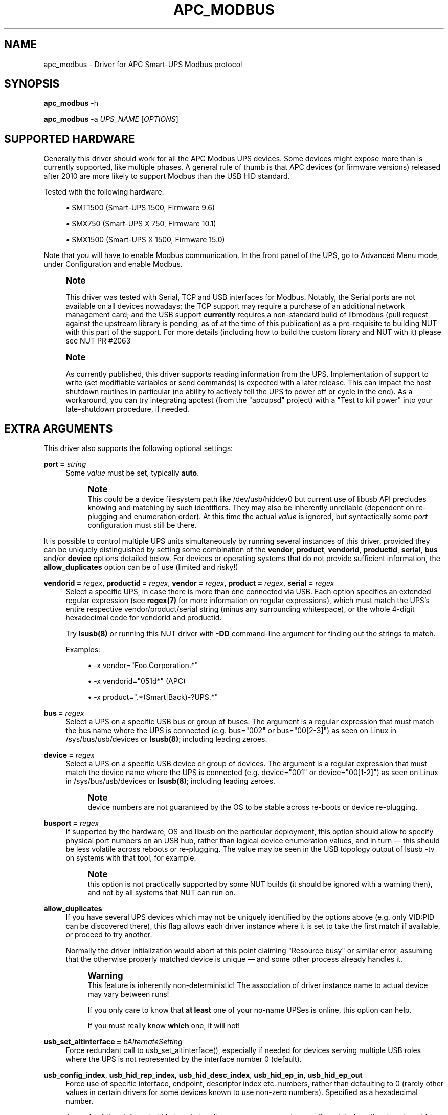 '\" t
.\"     Title: apc_modbus
.\"    Author: [see the "AUTHORS" section]
.\" Generator: DocBook XSL Stylesheets vsnapshot <http://docbook.sf.net/>
.\"      Date: 04/02/2024
.\"    Manual: NUT Manual
.\"    Source: Network UPS Tools 2.8.2
.\"  Language: English
.\"
.TH "APC_MODBUS" "8" "04/02/2024" "Network UPS Tools 2\&.8\&.2" "NUT Manual"
.\" -----------------------------------------------------------------
.\" * Define some portability stuff
.\" -----------------------------------------------------------------
.\" ~~~~~~~~~~~~~~~~~~~~~~~~~~~~~~~~~~~~~~~~~~~~~~~~~~~~~~~~~~~~~~~~~
.\" http://bugs.debian.org/507673
.\" http://lists.gnu.org/archive/html/groff/2009-02/msg00013.html
.\" ~~~~~~~~~~~~~~~~~~~~~~~~~~~~~~~~~~~~~~~~~~~~~~~~~~~~~~~~~~~~~~~~~
.ie \n(.g .ds Aq \(aq
.el       .ds Aq '
.\" -----------------------------------------------------------------
.\" * set default formatting
.\" -----------------------------------------------------------------
.\" disable hyphenation
.nh
.\" disable justification (adjust text to left margin only)
.ad l
.\" -----------------------------------------------------------------
.\" * MAIN CONTENT STARTS HERE *
.\" -----------------------------------------------------------------
.SH "NAME"
apc_modbus \- Driver for APC Smart\-UPS Modbus protocol
.SH "SYNOPSIS"
.sp
\fBapc_modbus\fR \-h
.sp
\fBapc_modbus\fR \-a \fIUPS_NAME\fR [\fIOPTIONS\fR]
.SH "SUPPORTED HARDWARE"
.sp
Generally this driver should work for all the APC Modbus UPS devices\&. Some devices might expose more than is currently supported, like multiple phases\&. A general rule of thumb is that APC devices (or firmware versions) released after 2010 are more likely to support Modbus than the USB HID standard\&.
.sp
Tested with the following hardware:
.sp
.RS 4
.ie n \{\
\h'-04'\(bu\h'+03'\c
.\}
.el \{\
.sp -1
.IP \(bu 2.3
.\}
SMT1500 (Smart\-UPS 1500, Firmware 9\&.6)
.RE
.sp
.RS 4
.ie n \{\
\h'-04'\(bu\h'+03'\c
.\}
.el \{\
.sp -1
.IP \(bu 2.3
.\}
SMX750 (Smart\-UPS X 750, Firmware 10\&.1)
.RE
.sp
.RS 4
.ie n \{\
\h'-04'\(bu\h'+03'\c
.\}
.el \{\
.sp -1
.IP \(bu 2.3
.\}
SMX1500 (Smart\-UPS X 1500, Firmware 15\&.0)
.RE
.sp
Note that you will have to enable Modbus communication\&. In the front panel of the UPS, go to Advanced Menu mode, under Configuration and enable Modbus\&.
.if n \{\
.sp
.\}
.RS 4
.it 1 an-trap
.nr an-no-space-flag 1
.nr an-break-flag 1
.br
.ps +1
\fBNote\fR
.ps -1
.br
.sp
This driver was tested with Serial, TCP and USB interfaces for Modbus\&. Notably, the Serial ports are not available on all devices nowadays; the TCP support may require a purchase of an additional network management card; and the USB support \fBcurrently\fR requires a non\-standard build of libmodbus (pull request against the upstream library is pending, as of at the time of this publication) as a pre\-requisite to building NUT with this part of the support\&. For more details (including how to build the custom library and NUT with it) please see NUT PR #2063
.sp .5v
.RE
.if n \{\
.sp
.\}
.RS 4
.it 1 an-trap
.nr an-no-space-flag 1
.nr an-break-flag 1
.br
.ps +1
\fBNote\fR
.ps -1
.br
.sp
As currently published, this driver supports reading information from the UPS\&. Implementation of support to write (set modifiable variables or send commands) is expected with a later release\&. This can impact the host shutdown routines in particular (no ability to actively tell the UPS to power off or cycle in the end)\&. As a workaround, you can try integrating apctest (from the "apcupsd" project) with a "Test to kill power" into your late\-shutdown procedure, if needed\&.
.sp .5v
.RE
.SH "EXTRA ARGUMENTS"
.sp
This driver also supports the following optional settings:
.PP
\fBport =\fR \fIstring\fR
.RS 4
Some
\fIvalue\fR
must be set, typically
\fBauto\fR\&.
.if n \{\
.sp
.\}
.RS 4
.it 1 an-trap
.nr an-no-space-flag 1
.nr an-break-flag 1
.br
.ps +1
\fBNote\fR
.ps -1
.br
This could be a device filesystem path like
/dev/usb/hiddev0
but current use of libusb API precludes knowing and matching by such identifiers\&. They may also be inherently unreliable (dependent on re\-plugging and enumeration order)\&. At this time the actual
\fIvalue\fR
is ignored, but syntactically some
\fIport\fR
configuration must still be there\&.
.sp .5v
.RE
.RE
.sp
It is possible to control multiple UPS units simultaneously by running several instances of this driver, provided they can be uniquely distinguished by setting some combination of the \fBvendor\fR, \fBproduct\fR, \fBvendorid\fR, \fBproductid\fR, \fBserial\fR, \fBbus\fR and/or \fBdevice\fR options detailed below\&. For devices or operating systems that do not provide sufficient information, the \fBallow_duplicates\fR option can be of use (limited and risky!)
.PP
\fBvendorid =\fR \fIregex\fR, \fBproductid =\fR \fIregex\fR, \fBvendor =\fR \fIregex\fR, \fBproduct =\fR \fIregex\fR, \fBserial =\fR \fIregex\fR
.RS 4
Select a specific UPS, in case there is more than one connected via USB\&. Each option specifies an extended regular expression (see
\fBregex(7)\fR
for more information on regular expressions), which must match the UPS\(cqs entire respective vendor/product/serial string (minus any surrounding whitespace), or the whole 4\-digit hexadecimal code for
vendorid
and
productid\&.
.sp
Try
\fBlsusb(8)\fR
or running this NUT driver with
\fB\-DD\fR
command\-line argument for finding out the strings to match\&.
.sp
Examples:
.sp
.RS 4
.ie n \{\
\h'-04'\(bu\h'+03'\c
.\}
.el \{\
.sp -1
.IP \(bu 2.3
.\}
\-x vendor="Foo\&.Corporation\&.*"
.RE
.sp
.RS 4
.ie n \{\
\h'-04'\(bu\h'+03'\c
.\}
.el \{\
.sp -1
.IP \(bu 2.3
.\}
\-x vendorid="051d*"
(APC)
.RE
.sp
.RS 4
.ie n \{\
\h'-04'\(bu\h'+03'\c
.\}
.el \{\
.sp -1
.IP \(bu 2.3
.\}
\-x product="\&.*(Smart|Back)\-?UPS\&.*"
.RE
.RE
.PP
\fBbus =\fR \fIregex\fR
.RS 4
Select a UPS on a specific USB bus or group of buses\&. The argument is a regular expression that must match the bus name where the UPS is connected (e\&.g\&.
bus="002"
or
bus="00[2\-3]") as seen on Linux in
/sys/bus/usb/devices
or
\fBlsusb(8)\fR; including leading zeroes\&.
.RE
.PP
\fBdevice =\fR \fIregex\fR
.RS 4
Select a UPS on a specific USB device or group of devices\&. The argument is a regular expression that must match the device name where the UPS is connected (e\&.g\&.
device="001"
or
device="00[1\-2]") as seen on Linux in
/sys/bus/usb/devices
or
\fBlsusb(8)\fR; including leading zeroes\&.
.if n \{\
.sp
.\}
.RS 4
.it 1 an-trap
.nr an-no-space-flag 1
.nr an-break-flag 1
.br
.ps +1
\fBNote\fR
.ps -1
.br
device numbers are not guaranteed by the OS to be stable across re\-boots or device re\-plugging\&.
.sp .5v
.RE
.RE
.PP
\fBbusport =\fR \fIregex\fR
.RS 4
If supported by the hardware, OS and libusb on the particular deployment, this option should allow to specify physical port numbers on an USB hub, rather than logical
device
enumeration values, and in turn \(em this should be less volatile across reboots or re\-plugging\&. The value may be seen in the USB topology output of
lsusb \-tv
on systems with that tool, for example\&.
.if n \{\
.sp
.\}
.RS 4
.it 1 an-trap
.nr an-no-space-flag 1
.nr an-break-flag 1
.br
.ps +1
\fBNote\fR
.ps -1
.br
this option is not practically supported by some NUT builds (it should be ignored with a warning then), and not by all systems that NUT can run on\&.
.sp .5v
.RE
.RE
.PP
\fBallow_duplicates\fR
.RS 4
If you have several UPS devices which may not be uniquely identified by the options above (e\&.g\&. only VID:PID can be discovered there), this flag allows each driver instance where it is set to take the first match if available, or proceed to try another\&.
.sp
Normally the driver initialization would abort at this point claiming "Resource busy" or similar error, assuming that the otherwise properly matched device is unique \(em and some other process already handles it\&.
.if n \{\
.sp
.\}
.RS 4
.it 1 an-trap
.nr an-no-space-flag 1
.nr an-break-flag 1
.br
.ps +1
\fBWarning\fR
.ps -1
.br
This feature is inherently non\-deterministic! The association of driver instance name to actual device may vary between runs!
.sp
If you only care to know that
\fBat least\fR
one of your no\-name UPSes is online, this option can help\&.
.sp
If you must really know
\fBwhich\fR
one, it will not!
.sp .5v
.RE
.RE
.PP
\fBusb_set_altinterface =\fR \fIbAlternateSetting\fR
.RS 4
Force redundant call to
usb_set_altinterface(), especially if needed for devices serving multiple USB roles where the UPS is not represented by the interface number
0
(default)\&.
.RE
.PP
\fBusb_config_index\fR, \fBusb_hid_rep_index\fR, \fBusb_hid_desc_index\fR, \fBusb_hid_ep_in\fR, \fBusb_hid_ep_out\fR
.RS 4
Force use of specific interface, endpoint, descriptor index etc\&. numbers, rather than defaulting to 0 (rarely other values in certain drivers for some devices known to use non\-zero numbers)\&. Specified as a hexadecimal number\&.
.sp
As a rule of thumb for
usb_hid_desc_index
discovery, you can see larger
wDescriptorLength
values (roughly 600+ bytes) in reports of
lsusb
or similar tools\&.
.RE
.PP
\fBporttype\fR=\fIvalue\fR
.RS 4
Set the type of the port used\&. Available values are serial for RS232/485 based connections, tcp for TCP/IP connections and usb for USB connections\&.
.RE
.PP
\fBport\fR=\fIvalue\fR
.RS 4
Depending on the port type you can select a port here\&. For usb only auto is supported, for serial you can pass a device path like /dev/ttyS0 and for tcp you can pass a hostname with optional port like example\&.com:502\&.
.RE
.PP
\fBbaudrate\fR=\fInum\fR
.RS 4
Set the speed of the serial connection\&. The default baudrate is 9600\&.
.RE
.PP
\fBparity\fR=\fIvalue\fR
.RS 4
Set the parity of the serial connection\&. Available values are N for none, E for even and O for odd\&. The default parity is N (none)\&.
.RE
.PP
\fBdatabits\fR=\fInum\fR
.RS 4
Set the data bits of the serial connection\&. The default databits is 8\&.
.RE
.PP
\fBstopbits\fR=\fInum\fR
.RS 4
Set the stop bits of the serial connection\&. The default stopbits is 1\&.
.RE
.PP
\fBslaveid\fR=\fInum\fR
.RS 4
Set the Modbus slave id\&. The default slave id is 1\&.
.RE
.PP
\fBresponse_timeout_ms\fR=\fInum\fR
.RS 4
Set the Modbus response timeout\&. The default timeout is set by libmodbus\&. It can be good to set a higher timeout on TCP connections with high latency\&.
.RE
.SH "BUGS"
.sp
This driver relies on advanced features of libmodbus to talk Modbus protocol over USB specifically (Serial and TCP are part of common library codebase)\&. At the time of this writing, the common library project is just expecting a merge of the pull request with this ability\&.
.sp
For the time being, if your OS distribution does not ship the required feature set, you may have to build your own libmodbus and subsequently (re\-)build NUT against this library, as detailed in the NUT GitHub Wiki at https://github\&.com/networkupstools/nut/wiki/APC\-UPS\-with\-Modbus\-protocol
.sp
The short sequence may be like follows:
.sp
.if n \{\
.RS 4
.\}
.nf
cd ~/
git clone \-b rtu_usb https://github\&.com/networkupstools/libmodbus
cd libmodbus
\&./autogen\&.sh
\&./configure \-\-with\-libusb \-\-prefix=/path/to/prefix
make install
.fi
.if n \{\
.RE
.\}
.sp
.if n \{\
.sp
.\}
.RS 4
.it 1 an-trap
.nr an-no-space-flag 1
.nr an-break-flag 1
.br
.ps +1
\fBNote\fR
.ps -1
.br
.sp
.RS 4
.ie n \{\
\h'-04'\(bu\h'+03'\c
.\}
.el \{\
.sp -1
.IP \(bu 2.3
.\}
you may need to \(oqmake && sudo make install` if you want to place this library files\(cq variant into a system path (like
\-\-prefix=/usr/local/ups
to match NUT defaults \(em this activity would need privilege elevation via
sudo), and not into your home directory or some
/tmp
location\&.
.RE
.sp
.RS 4
.ie n \{\
\h'-04'\(bu\h'+03'\c
.\}
.el \{\
.sp -1
.IP \(bu 2.3
.\}
conversely, you may want to
\&./configure \-\-with\-libusb \-\-enable\-static \-\-disable\-shared \-\-prefix=/path/to/prefix
and only build and install a static
libmodbus\&.a
(can well be installed into
/tmp
or similarly short\-lived location), so that the customized Modbus+USB logic gets built directly into
apc_modbus
binary program and there would be no potential run\-time conflict with a dynamic library file available elsewhere in the system\&.
.RE
.sp .5v
.RE
.sp
.if n \{\
.RS 4
.\}
.nf
cd ~/
git clone https://github\&.com/networkupstools/nut
cd nut
\&./autogen\&.sh
\&./configure \-\-with\-drivers=apc_modbus \-\-with\-usb \-\-with\-modbus \e
   \-\-with\-modbus\-includes=\-I/path/to/prefix/include/modbus \e
   \-\-with\-modbus\-libs="\-L/path/to/prefix/lib \-lmodbus"
make
.fi
.if n \{\
.RE
.\}
.sp
.if n \{\
.sp
.\}
.RS 4
.it 1 an-trap
.nr an-no-space-flag 1
.nr an-break-flag 1
.br
.ps +1
\fBNote\fR
.ps -1
.br
.sp
.RS 4
.ie n \{\
\h'-04'\(bu\h'+03'\c
.\}
.el \{\
.sp -1
.IP \(bu 2.3
.\}
Other NUT
configure
options may be needed for proper behavior, such as
\-\-prefix,
\-\-with\-sysconfdir,
\-\-with\-user
and
\-\-with\-group
to match your packaged or otherwise preceding NUT installation\&.
.RE
.sp .5v
.RE
.sp
The \&./configure \-\-enable\-inplace\-runtime may be a good start to inherit build configuration from an existing NUT deployment, as further detailed at https://github\&.com/networkupstools/nut/wiki/Building\-NUT\-for\-in%E2%80%90place\-upgrades\-or\-non%E2%80%90disruptive\-tests
.SH "AUTHORS"
.sp
.RS 4
.ie n \{\
\h'-04'\(bu\h'+03'\c
.\}
.el \{\
.sp -1
.IP \(bu 2.3
.\}
Axel Gembe <axel@gembe\&.net>
.RE
.SH "SEE ALSO"
.SS "The core driver"
.sp
\fBnutupsdrv\fR(8), \fBups.conf\fR(5)
.SS "Internet resources"
.sp
The NUT (Network UPS Tools) home page: https://www\&.networkupstools\&.org/
